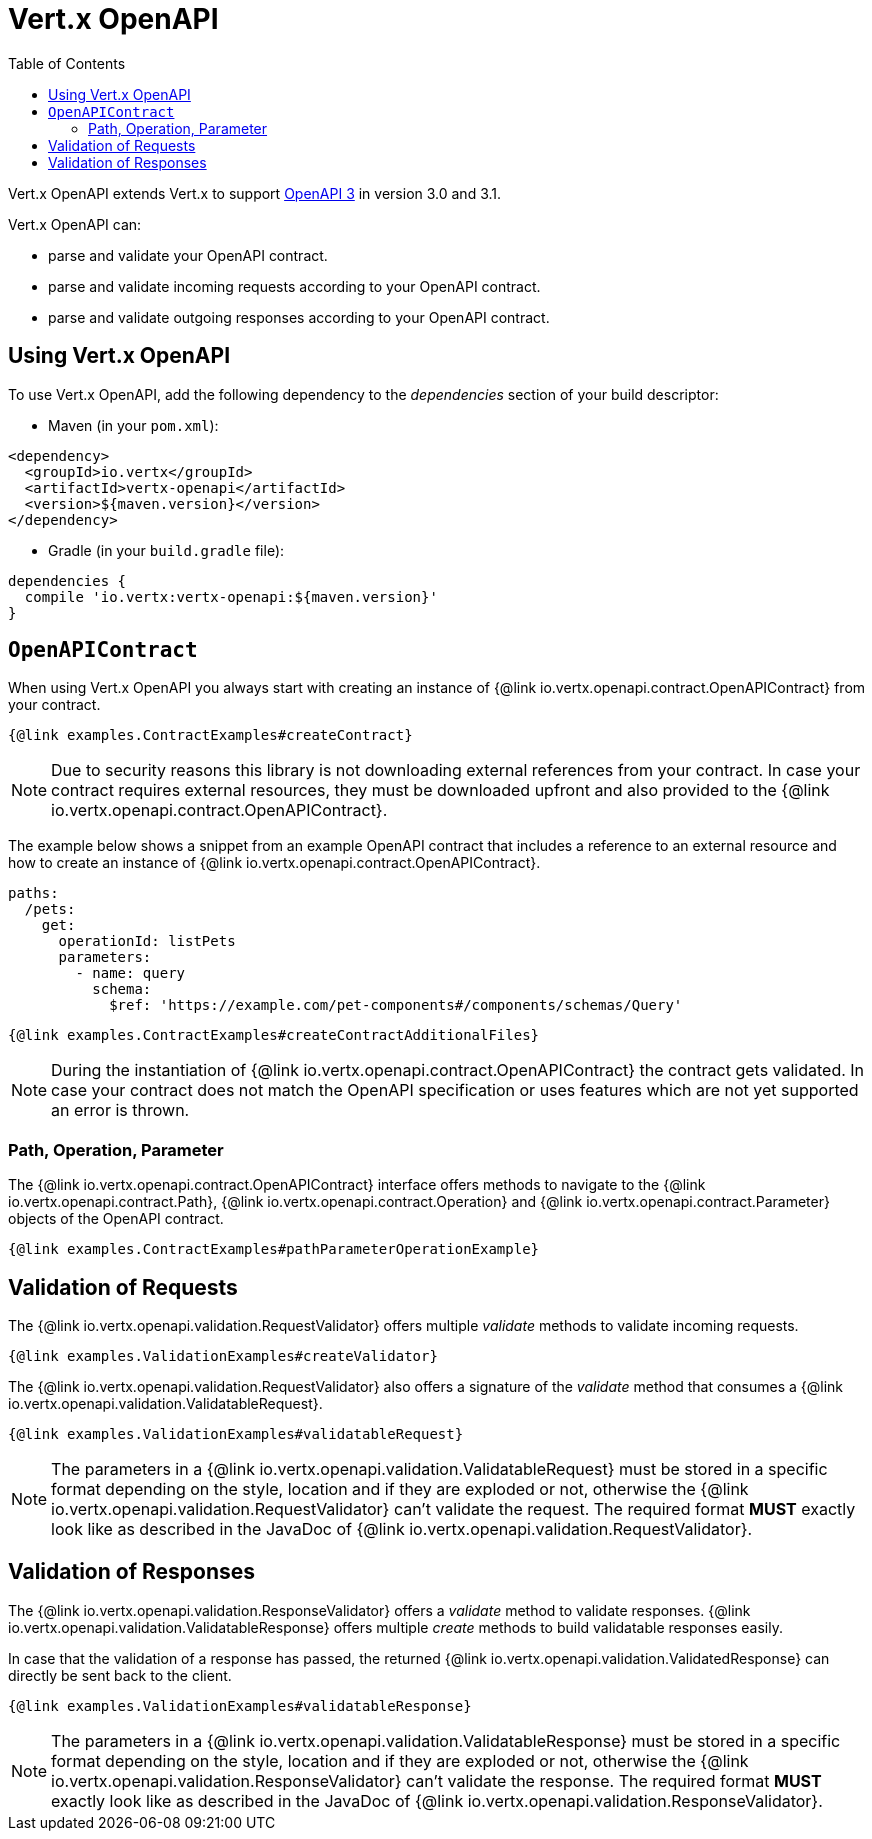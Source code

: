 = Vert.x OpenAPI
:toc: left

Vert.x OpenAPI extends Vert.x to support https://www.openapis.org/[OpenAPI 3] in version 3.0 and 3.1.

Vert.x OpenAPI can:

* parse and validate your OpenAPI contract.
* parse and validate incoming requests according to your OpenAPI contract.
* parse and validate outgoing responses according to your OpenAPI contract.

== Using Vert.x OpenAPI

To use Vert.x OpenAPI, add the following dependency to the _dependencies_ section of your build descriptor:

* Maven (in your `pom.xml`):

[source,xml,subs="+attributes"]
----
<dependency>
  <groupId>io.vertx</groupId>
  <artifactId>vertx-openapi</artifactId>
  <version>${maven.version}</version>
</dependency>
----

* Gradle (in your `build.gradle` file):

[source,groovy,subs="+attributes"]
----
dependencies {
  compile 'io.vertx:vertx-openapi:${maven.version}'
}
----

== `OpenAPIContract`

When using Vert.x OpenAPI you always start with creating an instance of {@link io.vertx.openapi.contract.OpenAPIContract} from your contract.

[source,$lang]
----
{@link examples.ContractExamples#createContract}
----

NOTE: Due to security reasons this library is not downloading external references from your contract.
In case your contract requires external resources, they must be downloaded upfront and also provided to the
{@link io.vertx.openapi.contract.OpenAPIContract}.

The example below shows a snippet from an example OpenAPI contract that includes a reference to an external resource and how to create an instance of {@link io.vertx.openapi.contract.OpenAPIContract}.

[source,yaml]
----
paths:
  /pets:
    get:
      operationId: listPets
      parameters:
        - name: query
          schema:
            $ref: 'https://example.com/pet-components#/components/schemas/Query'
----

[source,$lang]
----
{@link examples.ContractExamples#createContractAdditionalFiles}
----

NOTE: During the instantiation of {@link io.vertx.openapi.contract.OpenAPIContract} the contract gets validated.
In case your contract does not match the OpenAPI specification or uses features which are not yet supported an error is thrown.

=== Path, Operation, Parameter

The {@link io.vertx.openapi.contract.OpenAPIContract} interface offers methods to navigate to the {@link io.vertx.openapi.contract.Path},
{@link io.vertx.openapi.contract.Operation} and {@link io.vertx.openapi.contract.Parameter} objects of the OpenAPI contract.

[source,$lang]
----
{@link examples.ContractExamples#pathParameterOperationExample}
----

== Validation of Requests

The {@link io.vertx.openapi.validation.RequestValidator} offers multiple _validate_ methods to validate incoming requests.

[source,$lang]
----
{@link examples.ValidationExamples#createValidator}
----

The {@link io.vertx.openapi.validation.RequestValidator} also offers a signature of the _validate_ method that consumes a {@link io.vertx.openapi.validation.ValidatableRequest}.

[source,$lang]
----
{@link examples.ValidationExamples#validatableRequest}
----

NOTE: The parameters in a {@link io.vertx.openapi.validation.ValidatableRequest} must be stored in a specific format depending on the style, location and if they are exploded or not, otherwise the {@link io.vertx.openapi.validation.RequestValidator} can't validate the request.
The required format *MUST* exactly look like as described in the JavaDoc of {@link io.vertx.openapi.validation.RequestValidator}.

== Validation of Responses

The {@link io.vertx.openapi.validation.ResponseValidator} offers a _validate_ method to validate responses. {@link io.vertx.openapi.validation.ValidatableResponse} offers multiple _create_ methods to build validatable responses easily.

In case that the validation of a response has passed, the returned {@link io.vertx.openapi.validation.ValidatedResponse} can directly be sent back to the client.

[source,$lang]
----
{@link examples.ValidationExamples#validatableResponse}
----

NOTE: The parameters in a {@link io.vertx.openapi.validation.ValidatableResponse} must be stored in a specific format depending on the style, location and if they are exploded or not, otherwise the {@link io.vertx.openapi.validation.ResponseValidator} can't validate the response.
The required format *MUST* exactly look like as described in the JavaDoc of {@link io.vertx.openapi.validation.ResponseValidator}.
